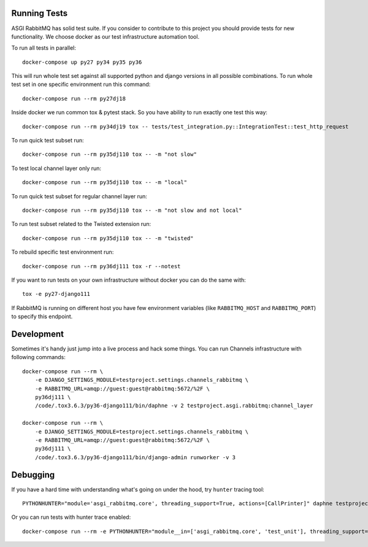 Running Tests
=============

ASGI RabbitMQ has solid test suite.  If you consider to contribute to
this project you should provide tests for new functionality.  We
choose docker as our test infrastructure automation tool.

To run all tests in parallel::

    docker-compose up py27 py34 py35 py36

This will run whole test set against all supported python and django
versions in all possible combinations.  To run whole test set in one
specific environment run this command::

    docker-compose run --rm py27dj18

Inside docker we run common tox & pytest stack.  So you have ability
to run exactly one test this way::

    docker-compose run --rm py34dj19 tox -- tests/test_integration.py::IntegrationTest::test_http_request

To run quick test subset run::

    docker-compose run --rm py35dj110 tox -- -m "not slow"

To test local channel layer only run::

    docker-compose run --rm py35dj110 tox -- -m "local"

To run quick test subset for regular channel layer run::

    docker-compose run --rm py35dj110 tox -- -m "not slow and not local"

To run test subset related to the Twisted extension run::

    docker-compose run --rm py35dj110 tox -- -m "twisted"

To rebuild specific test environment run::

    docker-compose run --rm py36dj111 tox -r --notest

If you want to run tests on your own infrastructure without docker you
can do the same with::

    tox -e py27-django111

If RabbitMQ is running on different host you have few environment
variables (like ``RABBITMQ_HOST`` and ``RABBITMQ_PORT``) to specify
this endpoint.

Development
===========

Sometimes it's handy just jump into a live process and hack some
things.  You can run Channels infrastructure with following commands::

    docker-compose run --rm \
        -e DJANGO_SETTINGS_MODULE=testproject.settings.channels_rabbitmq \
        -e RABBITMQ_URL=amqp://guest:guest@rabbitmq:5672/%2F \
        py36dj111 \
        /code/.tox3.6.3/py36-django111/bin/daphne -v 2 testproject.asgi.rabbitmq:channel_layer

    docker-compose run --rm \
        -e DJANGO_SETTINGS_MODULE=testproject.settings.channels_rabbitmq \
        -e RABBITMQ_URL=amqp://guest:guest@rabbitmq:5672/%2F \
        py36dj111 \
        /code/.tox3.6.3/py36-django111/bin/django-admin runworker -v 3

Debugging
=========

If you have a hard time with understanding what's going on under the
hood, try ``hunter`` tracing tool::

    PYTHONHUNTER="module='asgi_rabbitmq.core', threading_support=True, actions=[CallPrinter]" daphne testproject.asgi.rabbitmq:channel_layer

Or you can run tests with hunter trace enabled::

    docker-compose run --rm -e PYTHONHUNTER="module__in=['asgi_rabbitmq.core', 'test_unit'], threading_support=True, actions=[CallPrinter]" py36dj111 tox
